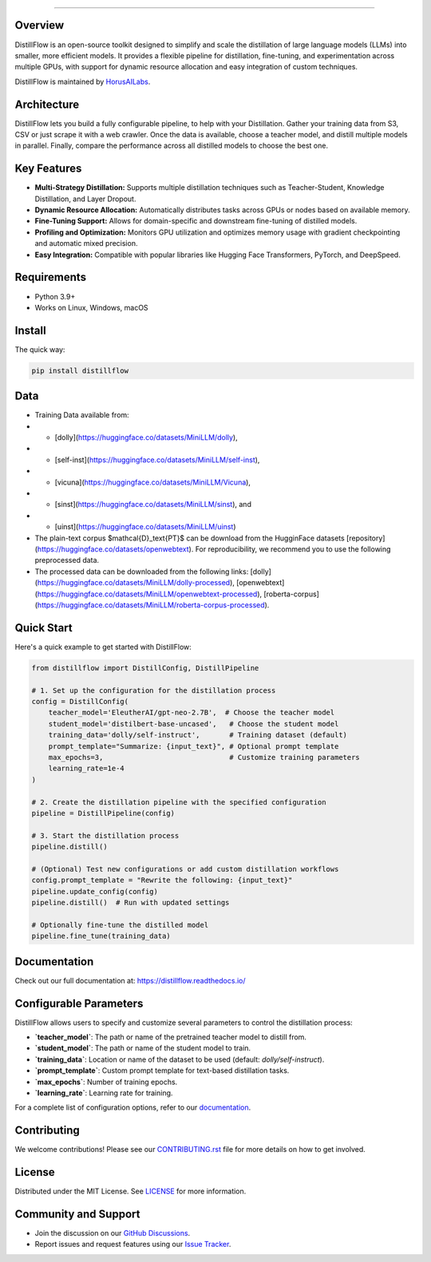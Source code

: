 .. image:: https://s3.us-west-2.amazonaws.com/www.horusailabs.com/distillflow.png
    :target: https://horusailabs.com/
========

.. image:: https://img.shields.io/badge/license-MIT-blue.svg
    :target: LICENSE
.. image:: https://img.shields.io/badge/status-alpha-red.svg
    :target: https://github.com/username/DistillFlow

Overview
========

DistillFlow is an open-source toolkit designed to simplify and scale the distillation of large language models (LLMs) into smaller, more efficient models. It provides a flexible pipeline for distillation, fine-tuning, and experimentation across multiple GPUs, with support for dynamic resource allocation and easy integration of custom techniques.

DistillFlow is maintained by HorusAILabs_.

.. _HorusAILabs: https://www.horusailabs.com/

Architecture
============
DistillFlow lets you build a fully configurable pipeline, to help with your Distillation.
Gather your training data from S3, CSV or just scrape it with a web crawler.
Once the data is available, choose a teacher model, and distill multiple models in parallel.
Finally, compare the performance across all distilled models to choose the best one.


.. image:: https://s3.us-west-2.amazonaws.com/www.horusailabs.com/distillflow-architecture.png
    :target: https://s3.us-west-2.amazonaws.com/www.horusailabs.com/distillflow-architecture.png

Key Features
============
- **Multi-Strategy Distillation:** Supports multiple distillation techniques such as Teacher-Student, Knowledge Distillation, and Layer Dropout.
- **Dynamic Resource Allocation:** Automatically distributes tasks across GPUs or nodes based on available memory.
- **Fine-Tuning Support:** Allows for domain-specific and downstream fine-tuning of distilled models.
- **Profiling and Optimization:** Monitors GPU utilization and optimizes memory usage with gradient checkpointing and automatic mixed precision.
- **Easy Integration:** Compatible with popular libraries like Hugging Face Transformers, PyTorch, and DeepSpeed.


Requirements
============

* Python 3.9+
* Works on Linux, Windows, macOS

Install
=======

The quick way:

.. code-block:: bash

    pip install distillflow

Data
======
- Training Data available from:
- - [dolly](https://huggingface.co/datasets/MiniLLM/dolly),
- - [self-inst](https://huggingface.co/datasets/MiniLLM/self-inst),
- - [vicuna](https://huggingface.co/datasets/MiniLLM/Vicuna),
- - [sinst](https://huggingface.co/datasets/MiniLLM/sinst), and
- - [uinst](https://huggingface.co/datasets/MiniLLM/uinst)
- The plain-text corpus $\mathcal{D}_\text{PT}$ can be download from the HugginFace datasets [repository](https://huggingface.co/datasets/openwebtext). For reproducibility, we recommend you to use the following preprocessed data.
- The processed data can be downloaded from the following links: [dolly](https://huggingface.co/datasets/MiniLLM/dolly-processed), [openwebtext](https://huggingface.co/datasets/MiniLLM/openwebtext-processed), [roberta-corpus](https://huggingface.co/datasets/MiniLLM/roberta-corpus-processed).

Quick Start
===========
Here's a quick example to get started with DistillFlow:

.. code-block:: python

   from distillflow import DistillConfig, DistillPipeline

   # 1. Set up the configuration for the distillation process
   config = DistillConfig(
       teacher_model='EleutherAI/gpt-neo-2.7B',  # Choose the teacher model
       student_model='distilbert-base-uncased',   # Choose the student model
       training_data='dolly/self-instruct',       # Training dataset (default)
       prompt_template="Summarize: {input_text}", # Optional prompt template
       max_epochs=3,                              # Customize training parameters
       learning_rate=1e-4
   )

   # 2. Create the distillation pipeline with the specified configuration
   pipeline = DistillPipeline(config)

   # 3. Start the distillation process
   pipeline.distill()

   # (Optional) Test new configurations or add custom distillation workflows
   config.prompt_template = "Rewrite the following: {input_text}"
   pipeline.update_config(config)
   pipeline.distill()  # Run with updated settings

   # Optionally fine-tune the distilled model
   pipeline.fine_tune(training_data)

Documentation
=============

Check out our full documentation at: https://distillflow.readthedocs.io/

Configurable Parameters
=======================
DistillFlow allows users to specify and customize several parameters to control the distillation process:

- **`teacher_model`**: The path or name of the pretrained teacher model to distill from.
- **`student_model`**: The path or name of the student model to train.
- **`training_data`**: Location or name of the dataset to be used (default: `dolly/self-instruct`).
- **`prompt_template`**: Custom prompt template for text-based distillation tasks.
- **`max_epochs`**: Number of training epochs.
- **`learning_rate`**: Learning rate for training.

For a complete list of configuration options, refer to our `documentation <https://distillflow.readthedocs.io/en/latest/config.html>`_.

Contributing
============
We welcome contributions! Please see our `CONTRIBUTING.rst <https://github.com/username/DistillFlow/CONTRIBUTING.rst>`_ file for more details on how to get involved.

License
=======
Distributed under the MIT License. See `LICENSE <https://github.com/username/DistillFlow/LICENSE>`_ for more information.

Community and Support
=====================
- Join the discussion on our `GitHub Discussions <https://github.com/username/DistillFlow/discussions>`_.
- Report issues and request features using our `Issue Tracker <https://github.com/username/DistillFlow/issues>`_.